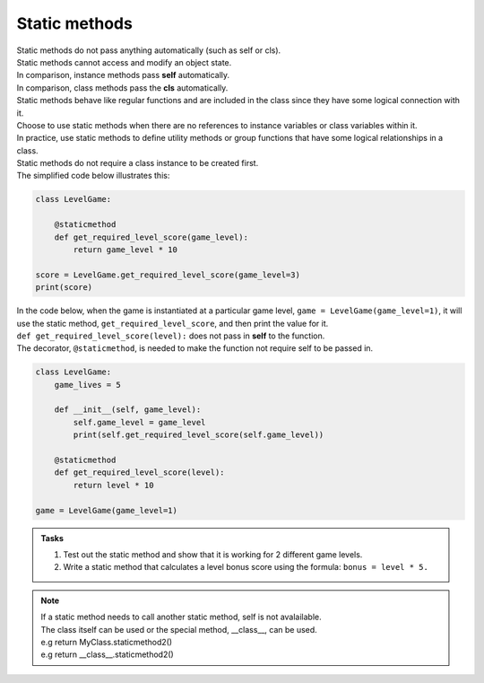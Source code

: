 ====================================================
Static methods
====================================================

| Static methods do not pass anything automatically (such as self or cls).
| Static methods cannot access and modify an object state.
| In comparison, instance methods pass **self** automatically.
| In comparison, class methods pass the **cls** automatically.
| Static methods behave like regular functions and are included in the class since they have some logical connection with it.
| Choose to use static methods when there are no references to instance variables or class variables within it.
| In practice, use static methods to define utility methods or group functions that have some logical relationships in a class.

| Static methods do not require a class instance to be created first.
| The simplified code below illustrates this:

.. code-block:: python

    class LevelGame:
        
        @staticmethod        
        def get_required_level_score(game_level):
            return game_level * 10

    score = LevelGame.get_required_level_score(game_level=3)
    print(score)


| In the code below, when the game is instantiated at a particular game level, ``game = LevelGame(game_level=1)``, it will use the static method, ``get_required_level_score``, and then print the value for it.

| ``def get_required_level_score(level):`` does not pass in **self** to the function. 
| The decorator, ``@staticmethod``, is needed to make the function not require self to be passed in.

.. code-block:: python

    class LevelGame:
        game_lives = 5
        
        def __init__(self, game_level):
            self.game_level = game_level
            print(self.get_required_level_score(self.game_level))
            
        @staticmethod        
        def get_required_level_score(level):
            return level * 10

    game = LevelGame(game_level=1)


.. admonition:: Tasks

    #. Test out the static method and show that it is working for 2 different game levels.
    #. Write a static method that calculates a level bonus score using the formula: ``bonus = level * 5.`` 


.. admonition:: Note

    | If a static method needs to call another static method, self is not avalailable.
    | The class itself can be used or the special method, __class__, can be used.
    | e.g return MyClass.staticmethod2()
    | e.g return __class__.staticmethod2()

